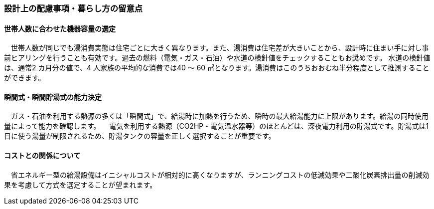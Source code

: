 
=== 設計上の配慮事項・暮らし方の留意点

==== 世帯人数に合わせた機器容量の選定
　世帯人数が同じでも湯消費実態は住宅ごとに大きく異なります。また、湯消費は住宅差が大きいことから、設計時に住まい手に対し事前ヒアリングを行うことも有効です。過去の燃料（電気・ガス・石油）や水道の検針値をチェックすることもお奨めです。
水道の検針値は、通常2 カ月分の値で、4 人家族の平均的な消費では40 ～ 60 ㎥となります。湯消費はこのうちおおむね半分程度として推測することができます。

==== 瞬間式・瞬間貯湯式の能力決定
　ガス・石油を利用する熱源の多くは「瞬間式」で、給湯時に加熱を行うため、瞬時の最大給湯能力に上限があります。給湯の同時使用量によって能力を確認します。
　電気を利用する熱源（CO2HP・電気温水器等）のほとんどは、深夜電力利用の貯湯式です。貯湯式は1 日に使う湯量が制限されるため、貯湯タンクの容量を正しく選択することが重要です。
 
==== コストとの関係について
　省エネルギー型の給湯設備はイニシャルコストが相対的に高くなりますが、ランニングコストの低減効果や二酸化炭素排出量の削減効果を考慮して方式を選定することが望まれます。
